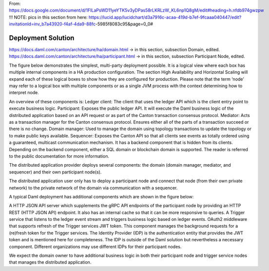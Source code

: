 .. Copyright (c) 2023 Digital Asset (Switzerland) GmbH and/or its affiliates. All rights reserved.
.. SPDX-License-Identifier: Apache-2.0

From: https://docs.google.com/document/d/1FILaPsWD11yeYTK5v3yDPas58rLKRLzW_KL6np1Q8gM/edit#heading=h.nfdb974gwzpw
!!! NOTE: pics in this section from here: https://lucid.app/lucidchart/d3a7916c-acaa-419d-b7ef-9fcaaa040447/edit?invitationId=inv_b7a43920-f4af-4da9-88fc-5985f8083c95&page=0_0#



Deployment Solution
###################

https://docs.daml.com/canton/architecture/ha/domain.html -> in this section, subsection Domain, edited.
https://docs.daml.com/canton/architecture/ha/participant.html -> in this section, subsection Participant Node, edited.


The figure below demonstrates the simplest, multi-party deployment possible. It is a logical view where each box has multiple internal components in a HA production configuration. The section High Availability and Horizontal Scaling will expand each of these logical boxes to show how they are configured for production.  Please note that the term ‘node’ may refer to a logical box with multiple components or as a single JVM process with the context determining how to interpret node.

An overview of these components is:
Ledger client: The client that uses the ledger API which is the client entry point to execute business logic. 
Participant: Exposes the public ledger API. It will execute the Daml business logic of the distributed application based on an API request or as part of the Canton transaction consensus protocol.
Mediator: Acts as a transaction manager for the Canton consensus protocol. Ensures either all of the parts of a transaction succeed or there is no change.
Domain manager: Used to manage the domain using topology transactions to update the topology or to make public keys available.
Sequencer: Exposes the Canton API so that all clients see events as totally ordered using a guaranteed, multicast communication mechanism. It has a backend component that is hidden from its clients. Depending on the backend component, either a SQL domain or blockchain domain is supported.
The reader is referred to the public documentation for more information.


The distributed application provider deploys several components: the domain (domain manager, mediator, and sequencer) and their own participant node(s). 

The distributed application user only has to deploy a participant node and connect that node (from their own private network) to the private network of the domain via communication with a sequencer.

A typical Daml deployment has additional components which are shown in the figure below:

A HTTP JSON API server which supplements the gRPC API endpoints of the participant node by providing an HTTP REST (HTTP JSON API) endpoint. It also has an internal cache so that it can be more responsive to queries.
A Trigger service that listens to the ledger event stream and triggers business logic based on ledger events.
OAuth2 middleware that supports refresh of the Trigger services JWT token. This component manages the background requests for a (re)fresh token for the Trigger services.
The Identity Provider (IDP) is the authentication entity that provides the JWT token and is mentioned here for completeness. The IDP is outside of the Daml solution but nevertheless a necessary component. Different organizations may use different IDPs for their participant nodes.

We expect the domain owner to have additional business logic in both their participant node and trigger service nodes that manages the distributed application. 



